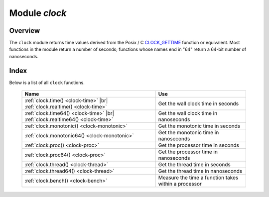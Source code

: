 .. _clock-module:

-------------------------------------------------------------------------------
                            Module `clock`
-------------------------------------------------------------------------------

===============================================================================
                                   Overview
===============================================================================

The ``clock`` module returns time values derived from the Posix / C
CLOCK_GETTIME_ function or equivalent. Most functions in the module return a
number of seconds; functions whose names end in "64" return a 64-bit number of
nanoseconds.

===============================================================================
                                    Index
===============================================================================

Below is a list of all ``clock`` functions.

    .. container:: table

        .. rst-class:: left-align-column-1
        .. rst-class:: left-align-column-2

        +--------------------------------------+---------------------------------+
        | Name                                 | Use                             |
        +======================================+=================================+
        | :ref:`clock.time()                   |                                 |
        | <clock-time>` |br|                   | Get the wall clock time         |
        | :ref:`clock.realtime()               | in seconds                      |
        | <clock-time>`                        |                                 |
        +--------------------------------------+---------------------------------+
        | :ref:`clock.time64()                 |                                 |
        | <clock-time>` |br|                   | Get the wall clock time         |
        | :ref:`clock.realtime64()             | in nanoseconds                  |
        | <clock-time>`                        |                                 |
        +--------------------------------------+---------------------------------+
        | :ref:`clock.monotonic()              | Get the monotonic time          |
        | <clock-monotonic>`                   | in seconds                      |
        +--------------------------------------+---------------------------------+
        | :ref:`clock.monotonic64()            | Get the monotonic time          |
        | <clock-monotonic>`                   | in nanoseconds                  |
        +--------------------------------------+---------------------------------+
        | :ref:`clock.proc()                   | Get the processor time          |
        | <clock-proc>`                        | in seconds                      |
        +--------------------------------------+---------------------------------+
        | :ref:`clock.proc64()                 | Get the processor time          |
        | <clock-proc>`                        | in nanoseconds                  |
        +--------------------------------------+---------------------------------+
        | :ref:`clock.thread()                 | Get the thread time             |
        | <clock-thread>`                      | in seconds                      |
        +--------------------------------------+---------------------------------+
        | :ref:`clock.thread64()               | Get the thread time             |
        | <clock-thread>`                      | in nanoseconds                  |
        +--------------------------------------+---------------------------------+
        | :ref:`clock.bench()                  | Measure the time a function     |
        | <clock-bench>`                       | takes within a processor        |
        +--------------------------------------+---------------------------------+

.. module:: clock

.. _clock-time:

.. function:: time()
              time64()
              realtime()
              realtime64()

    The wall clock time. Derived from C function clock_gettime(CLOCK_REALTIME).
    This is the best function for knowing what the official time is, as
    determined by the system administrator.

    :return: seconds or nanoseconds since epoch (1970-01-01 00:00:00), adjusted.
    :rtype: number or number64

    **Example:**

    .. code-block:: lua

        -- This will print an approximate number of years since 1970.
        clock = require('clock')
        print(clock.time() / (365*24*60*60))

    See also :ref:`fiber.time64 <fiber-time64>` and the standard Lua function
    `os.clock <http://www.lua.org/manual/5.1/manual.html#pdf-os.clock>`_.

.. _clock-monotonic:

.. function:: monotonic()
              monotonic64()

    The monotonic time. Derived from C function clock_gettime(CLOCK_MONOTONIC).
    Monotonic time is similar to wall clock time but is not affected by changes
    to or from daylight saving time, or by changes done by a user.
    This is the best function to use with benchmarks that need to calculate
    elapsed time.

    :return: seconds or nanoseconds since the last time that the computer was booted.
    :rtype: number or number64

    **Example:**

    .. code-block:: lua

        -- This will print nanoseconds since the start.
        clock = require('clock')
        print(clock.monotonic64())

.. _clock-proc:

.. function:: proc()
              proc64()

    The processor time. Derived from C function
    ``clock_gettime(CLOCK_PROCESS_CPUTIME_ID)``. This is the best function to
    use with benchmarks that need to calculate how much time has been spent
    within a CPU.

    :return: seconds or nanoseconds since processor start.
    :rtype: number or number64

    **Example:**

    .. code-block:: lua

        -- This will print nanoseconds in the CPU since the start.
        clock = require('clock')
        print(clock.proc64())

.. _clock-thread:

.. function:: thread()
              thread64()

    The thread time. Derived from C function
    ``clock_gettime(CLOCK_THREAD_CPUTIME_ID)``. This is the best function to use
    with benchmarks that need to calculate how much time has been spent within a
    thread within a CPU.

    :return: seconds or nanoseconds since thread start.
    :rtype: number or number64

    **Example:**

    .. code-block:: lua

        -- This will print seconds in the thread since the start.
        clock = require('clock')
        print(clock.thread64())

.. _clock-bench:

.. function:: bench(function[, ...])

    The time that a function takes within a processor. This function uses
    ``clock.proc()``, therefore it calculates elapsed CPU time. Therefore it is
    not useful for showing actual elapsed time.

    :param function function: function or function reference
    :param               ...: whatever values are required by the function.

    :return: **table**. first element - seconds of CPU time, second element -
             whatever the function returns.

    **Example:**

    .. code-block:: lua

        -- Benchmark a function which sleeps 10 seconds.
        -- NB: bench() will not calculate sleep time.
        -- So the returned value will be {a number less than 10, 88}.
        clock = require('clock')
        fiber = require('fiber')
        function f(param)
          fiber.sleep(param)
          return 88
        end
        clock.bench(f, 10)

.. _CLOCK_GETTIME: http://pubs.opengroup.org/onlinepubs/9699919799/functions/clock_getres.html
